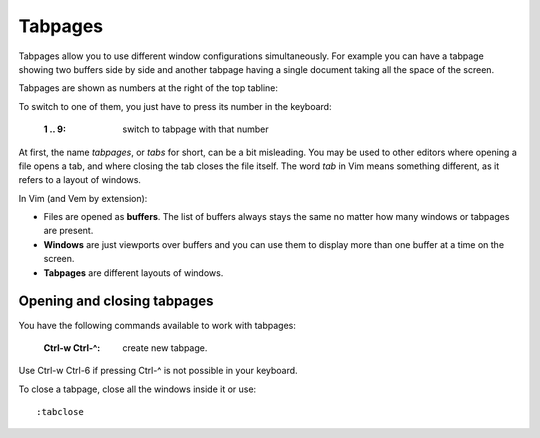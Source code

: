 
.. role:: key
.. default-role:: key

Tabpages
========

Tabpages allow you to use different window configurations simultaneously. For
example you can have a tabpage showing two buffers side by side and another
tabpage having a single document taking all the space of the screen.

Tabpages are shown as numbers at the right of the top tabline:

.. image:: /static/img/screenshots/tabpages.png
    :class: screenshot
    :target: /static/img/screenshots/tabpages.png

To switch to one of them, you just have to press its number in the keyboard:

    :`1` .. `9`: switch to tabpage with that number

At first, the name *tabpages*, or *tabs* for short, can be a bit misleading. You
may be used to other editors where opening a file opens a tab, and where closing
the tab closes the file itself. The word *tab* in Vim means something different,
as it refers to a layout of windows.

In Vim (and Vem by extension):

* Files are opened as **buffers**. The list of buffers always stays the same no
  matter how many windows or tabpages are present.

* **Windows** are just viewports over buffers and you can use them to display more
  than one buffer at a time on the screen.

* **Tabpages** are different layouts of windows.

Opening and closing tabpages
----------------------------

You have the following commands available to work with tabpages:

    :`Ctrl-w` `Ctrl-^`: create new tabpage.

Use `Ctrl-w` `Ctrl-6` if pressing `Ctrl-^` is not possible in your keyboard.

To close a tabpage, close all the windows inside it or use::

    :tabclose


